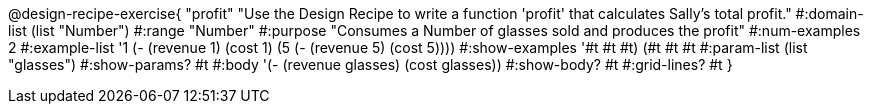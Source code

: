 @design-recipe-exercise{ "profit" "Use the Design Recipe to write
a function 'profit' that calculates Sally's total profit."
  #:domain-list (list "Number") 
  #:range "Number" 
  #:purpose "Consumes a Number of glasses sold and produces the profit" 
  #:num-examples 2
  #:example-list '((1 (- (revenue 1) (cost 1))) 
                   (5 (- (revenue 5) (cost 5)))) 
  #:show-examples '((#t #t #t) (#t #t #t))
  #:param-list (list "glasses") 
  #:show-params? #t 
  #:body '(- (revenue glasses) (cost glasses))
  #:show-body? #t #:grid-lines? #t }

